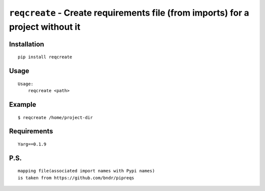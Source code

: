 =================================================================================
``reqcreate`` - Create requirements file (from imports)  for a project without it
=================================================================================
.. image:: https://img.shields.io/travis/cllbck/reqcreate.svg
        :target: https://travis-ci.org/cllbck/reqcreate


.. image:: https://img.shields.io/pypi/v/reqcreate.svg
        :target: https://pypi.python.org/pypi/reqcreate


Installation
------------

::

    pip install reqcreate

Usage
-----

::

    Usage:
        reqcreate <path>


Example
-------

::

    $ reqcreate /home/project-dir

Requirements
------------

::

    Yarg==0.1.9

P.S.
------------

::

    mapping file(associated import names with Pypi names)
    is taken from https://github.com/bndr/pipreqs
